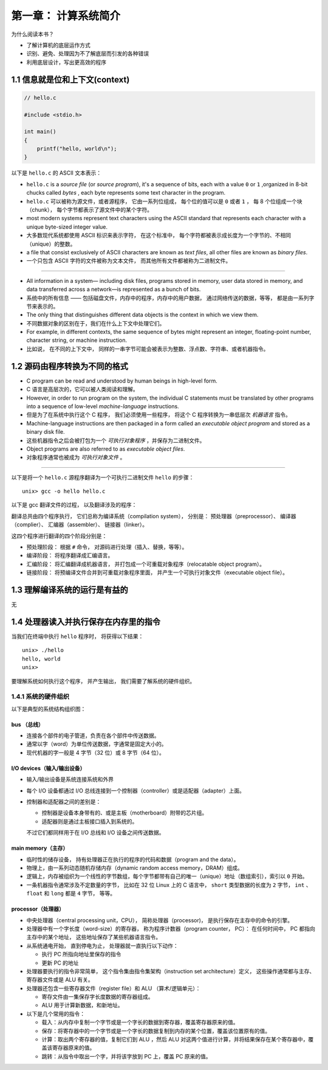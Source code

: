 第一章： 计算系统简介
===============================================

为什么阅读本书？

- 了解计算机的底层运作方式

- 识别、避免、处理因为不了解底层而引发的各种错误

- 利用底层设计，写出更高效的程序


1.1 信息就是位和上下文(context)
--------------------------------------------

.. code-block:: c

    // hello.c

    #include <stdio.h>

    int main()
    {
        printf("hello, world\n");
    }

以下是 ``hello.c`` 的 ASCII 文本表示：

.. image:: image/hello_c_in_ascii.png

- ``hello.c`` is a *source file* (or *source program*),
  it's a sequence of bits,
  each with a value ``0`` or ``1`` ,organized in 8-bit chucks called *bytes* ,
  each byte represents some text character in the program.

- ``hello.c`` 可以被称为源文件，或者源程序，
  它由一系列位组成，
  每个位的值可以是 ``0`` 或者 ``1`` ，
  每 8 个位组成一个块（chunk），
  每个字节都表示了源文件中的某个字符。

- most modern systems represent text characters using the ASCII standard that represents each character with a unique byte-sized integer value.

- 大多数现代系统都使用 ASCII 标识来表示字符，
  在这个标准中，
  每个字符都被表示成长度为一个字节的、不相同（unique）的整数。

- a file that consist exclusively of ASCII characters are known as *text files*,
  all other files are known as *binary files*.

- 一个只包含 ASCII 字符的文件被称为文本文件，
  而其他所有文件都被称为二进制文件。

----

- All information in a system—
  including disk files, programs stored in memory, user data stored in
  memory, and data transferred across a network—is represented as a bunch of bits.

- 系统中的所有信息 ——
  包括磁盘文件，内存中的程序，内存中的用户数据，
  通过网络传送的数据，等等，
  都是由一系列字节来表示的。

- The only thing that distinguishes different data objects is the context in which
  we view them.

- 不同数据对象的区别在于，我们在什么上下文中处理它们。

- For example, in different contexts, the same sequence of bytes
  might represent an integer, floating-point number, character string, or machine
  instruction.

- 比如说，
  在不同的上下文中，
  同样的一串字节可能会被表示为整数、浮点数、字符串、或者机器指令。



1.2 源码由程序转换为不同的格式
---------------------------------

- C program can be read and understood by human beings in high-level form.

- C 语言是高层次的，它可以被人类阅读和理解。

- However, in order to run program on the system, the individual C statements must be translated by other programs into a sequence of low-level *machine-language* instructions.

- 但是为了在系统中执行这个 C 程序，
  我们必须使用一些程序，
  将这个 C 程序转换为一串低层次 *机器语言* 指令。

- Machine-language instructions are then packaged in a form called an *executable object program* and stored as a binary disk file.

- 这些机器指令之后会被打包为一个 *可执行对象程序* ，并保存为二进制文件。

- Object programs are also referred to as *executable object files*.

- 对象程序通常也被成为 *可执行对象文件* 。

----

以下是将一个 ``hello.c`` 源程序翻译为一个可执行二进制文件 ``hello`` 的步骤：

::

    unix> gcc -o hello hello.c

以下是 gcc 翻译文件的过程，
以及翻译涉及的程序：

.. image:: image/compilation_system.png

翻译总共由四个程序执行，
它们总称为编译系统（compilation system），
分别是：
预处理器（preprocessor）、
编译器（complier）、
汇编器（assembler）、
链接器（linker）。

这四个程序进行翻译的四个阶段分别是：

- 预处理阶段：
  根据 ``#`` 命令，
  对源码进行处理（插入、替换，等等）。

- 编译阶段：
  将程序翻译成汇编语言。

- 汇编阶段：
  将汇编翻译成机器语言，
  并打包成一个可重载对象程序（relocatable object program）。

- 链接阶段：
  将预编译文件合并到可重载对象程序里面，
  并产生一个可执行对象文件（executable object file）。



1.3 理解编译系统的运行是有益的
---------------------------------

无



1.4 处理器读入并执行保存在内存里的指令
-------------------------------------------

当我们在终端中执行 ``hello`` 程序时，
将获得以下结果：

::

    unix> ./hello
    hello, world
    unix>

要理解系统如何执行这个程序，
并产生输出，
我们需要了解系统的硬件组织。


1.4.1 系统的硬件组织
^^^^^^^^^^^^^^^^^^^^^^^^^

以下是典型的系统结构组织图：

.. image:: image/1.4.png

bus （总线）
""""""""""""""""

- 连接各个部件的电子管道，负责在各个部件中传送数据。

- 通常以字（word）为单位传送数据，字通常是固定大小的。

- 现代机器的字一般是 4 字节（32 位）或 8 字节（64 位）。

I/O devices（输入/输出设备）
"""""""""""""""""""""""""""""""

- 输入/输出设备是系统连接系统和外界

- 每个 I/O 设备都通过 I/O 总线连接到一个控制器（controller）或是适配器（adapter）上面。

- 控制器和适配器之间的差别是：

  - 控制器是设备本身带有的、或是主板（motherboard）附带的芯片组。

  - 适配器则是通过主板接口插入到系统的。

  不过它们都同样用于在 I/O 总线和 I/O 设备之间传送数据。

main memory（主存）
"""""""""""""""""""""""""""""""

- 临时性的储存设备，
  持有处理器正在执行的程序的代码和数据（program and the data）。

- 物理上，由一系列动态随机存储内存（dynamic random access memory，DRAM）组成。

- 逻辑上，内存被组织为一个线性的字节数组，每个字节都带有自己的唯一（unique）地址（数组索引），索引以 ``0`` 开始。

- 一条机器指令通常涉及不定数量的字节，
  比如在 32 位 Linux 上的 C 语言中，
  ``short`` 类型数据的长度为 ``2`` 字节，
  ``int`` 、 ``float`` 和 ``long`` 都是 ``4`` 字节，
  等等。

processor（处理器）
""""""""""""""""""""""""""""""

- 中央处理器（central processing unit，CPU），
  简称处理器（processor)，
  是执行保存在主存中的命令的引擎。

- 处理器中有一个字长度（word-size）的寄存器，
  称为程序计数器（program counter， PC）：
  在任何时间中，
  PC 都指向主存中的某个地址，
  这些地址保存了某些机器语言指令。

- 从系统通电开始，
  直到停电为止，
  处理器就一直执行以下动作：

  - 执行 PC 所指向地址里保存的指令

  - 更新 PC 的地址

- 处理器要执行的指令非常简单，
  这个指令集由指令集架构（instruction set architecture）定义，
  这些操作通常都与主存、寄存器文件或是 ALU 有关。

- 处理器还包含一些寄存器文件（register file）和 ALU （算术/逻辑单元）：

  - 寄存文件由一集保存字长度数据的寄存器组成。

  - ALU 用于计算新数据，和新地址。

- 以下是几个常用的指令：

  - 载入：从内存中复制一个字节或是一个字长的数据到寄存器，覆盖寄存器原来的值。

  - 保存：将寄存器中的一个字节或是一个字长的数据复制到内存的某个位置，覆盖该位置原有的值。

  - 计算：取出两个寄存器的值，复制它们到 ALU ，然后 ALU 对这两个值进行计算，并将结果保存在某个寄存器中，覆盖该寄存器原来的值。

  - 跳转：从指令中取出一个字，并将该字放到 PC 上，覆盖 PC 原来的值。
